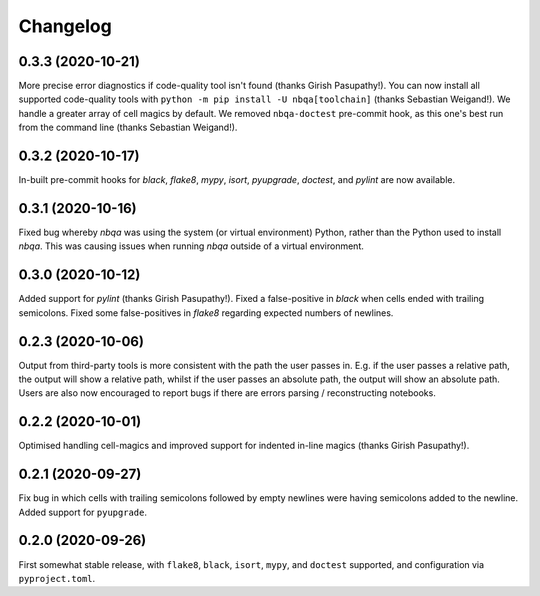 =========
Changelog
=========

0.3.3 (2020-10-21)
------------------

More precise error diagnostics if code-quality tool isn't found (thanks Girish Pasupathy!).
You can now install all supported code-quality tools with ``python -m pip install -U nbqa[toolchain]`` (thanks Sebastian Weigand!).
We handle a greater array of cell magics by default.
We removed ``nbqa-doctest`` pre-commit hook, as this one's best run from the command line (thanks Sebastian Weigand!).

0.3.2 (2020-10-17)
------------------

In-built pre-commit hooks for `black`, `flake8`, `mypy`, `isort`, `pyupgrade`, `doctest`, and `pylint` are
now available.

0.3.1 (2020-10-16)
------------------

Fixed bug whereby `nbqa` was using the system (or virtual environment) Python, rather than
the Python used to install `nbqa`. This was causing issues when running `nbqa` outside of a
virtual environment.

0.3.0 (2020-10-12)
------------------

Added support for `pylint` (thanks Girish Pasupathy!).
Fixed a false-positive in `black` when cells ended with trailing semicolons.
Fixed some false-positives in `flake8` regarding expected numbers of newlines.

0.2.3 (2020-10-06)
------------------

Output from third-party tools is more consistent with the path the user passes in. E.g.
if the user passes a relative path, the output will show a relative path, whilst if the
user passes an absolute path, the output will show an absolute path.
Users are also now encouraged to report bugs if there are errors parsing / reconstructing
notebooks.

0.2.2 (2020-10-01)
------------------

Optimised handling cell-magics and improved support for indented in-line magics (thanks Girish Pasupathy!).

0.2.1 (2020-09-27)
------------------

Fix bug in which cells with trailing semicolons followed by empty newlines were having semicolons added to the newline.
Added support for ``pyupgrade``.

0.2.0 (2020-09-26)
------------------

First somewhat stable release, with ``flake8``, ``black``, ``isort``, ``mypy``, and ``doctest`` supported, and configuration via ``pyproject.toml``.
